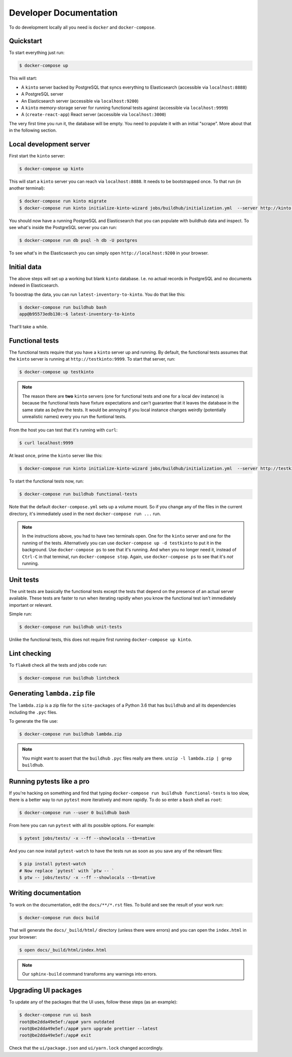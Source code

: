 .. _dev:

Developer Documentation
#######################

To do development locally all you need is ``docker`` and ``docker-compose``.

Quickstart
==========

To start everything just run:

.. code-block:: shell

    $ docker-compose up

This will start:

* A ``kinto`` server backed by PostgreSQL that syncs everything to
  Elasticsearch (accessible via ``localhost:8888``)
* A PostgreSQL server
* An Elasticsearch server (accessible via ``localhost:9200``)
* A ``kinto`` memory-storage server for running functional tests against
  (accessible via ``localhost:9999``)
* A (``create-react-app``) React server (accessible via ``localhost:3000``)

The very first time you run it, the database will be empty. You need to
populate it with an initial "scrape". More about that in the following
section.


Local development server
========================

First start the ``kinto`` server:

.. code-block:: shell

    $ docker-compose up kinto

This will start a ``kinto`` server you can reach via ``localhost:8888``.
It needs to be bootstrapped once. To that run (in another terminal):

.. code-block:: shell

    $ docker-compose run kinto migrate
    $ docker-compose run kinto initialize-kinto-wizard jobs/buildhub/initialization.yml  --server http://kinto:8888/v1 --auth user:pass

You should now have a running PostgreSQL and Elasticsearch that you can
populate with buildhub data and inspect. To see what's inside the PostgreSQL
server you can run:

.. code-block:: shell

    $ docker-compose run db psql -h db -U postgres

To see what's in the Elasticsearch you can simply open
``http://localhost:9200`` in your browser.


Initial data
============

The above steps will set up a working but blank ``kinto`` database. I.e.
no actual records in PostgreSQL and no documents indexed in Elasticsearch.

To boostrap the data, you can run ``latest-inventory-to-kinto``. You do that
like this:


.. code-block:: shell

    $ docker-compose run buildhub bash
    app@b95573edb130:~$ latest-inventory-to-kinto

That'll take a while.

Functional tests
================

The functional tests require that you have a ``kinto`` server up and running.
By default, the functional tests assumes that the ``kinto`` server is running
at ``http://testkinto:9999``. To start that server, run:

.. code-block:: shell

    $ docker-compose up testkinto


.. note::

    The reason there are **two** ``kinto`` servers (one for functional tests
    and one for a local dev instance) is because the functional tests have
    fixture expectations and can't guarantee that it leaves the database in
    the same state as *before* the tests.
    It would be annoying if you local instance changes weirdly (potentially
    unrealistic names) every you run the funtional tests.

From the host you can test that it's running with ``curl``:

.. code-block:: shell

    $ curl localhost:9999

At least once, prime the ``kinto`` server like this:

.. code-block:: shell

    $ docker-compose run kinto initialize-kinto-wizard jobs/buildhub/initialization.yml  --server http://testkinto:9999/v1 --auth user:pass

To start the functional tests now, run:

.. code-block:: shell

    $ docker-compose run buildhub functional-tests

Note that the default ``docker-compose.yml`` sets up a volume mount. So
if you change any of the files in the current directory, it's immediately
used in the next ``docker-compose run ...`` run.

.. note::

    In the instructions above, you had to have two terminals open. One for the
    ``kinto`` server and one for the running of the tests. Alternatively
    you can use ``docker-compose up -d testkinto`` to put it in the background.
    Use ``docker-compose ps`` to see that it's running.
    And when you no longer need it, instead of ``Ctrl-C`` in that terminal,
    run ``docker-compose stop``. Again, use ``docker-compose ps`` to see that
    it's *not* running.

Unit tests
==========

The unit tests are basically the functional tests except the tests
that depend on the presence of an actual server available. These tests
are faster to run when iterating rapidly when you know the
functional test isn't immediately important or relevant.

Simple run:

.. code-block:: shell

    $ docker-compose run buildhub unit-tests

Unlike the functional tests, this does not require first running
``docker-compose up kinto``.


Lint checking
=============

To ``flake8`` check all the tests and jobs code run:

.. code-block:: shell

    $ docker-compose run buildhub lintcheck


Generating ``lambda.zip`` file
==============================

The ``lambda.zip`` is a zip file for the ``site-packages`` of a Python 3.6
that has ``buildhub`` and all its dependencies including the ``.pyc`` files.

To generate the file use:

.. code-block:: shell

    $ docker-compose run buildhub lambda.zip

.. note::

    You might want to assert that the ``buildhub`` ``.pyc`` files really
    are there. ``unzip -l lambda.zip | grep buildhub``.

Running pytests like a pro
==========================

If you're hacking on something and find that typing
``docker-compose run buildhub functional-tests`` is too slow, there is a
better way to run ``pytest`` more iteratively and more rapidly. To do
so enter a ``bash`` shell as ``root``:

.. code-block:: shell

    $ docker-compose run --user 0 buildhub bash

From here you can run ``pytest`` with all its possible options.
For example:

.. code-block:: shell

    $ pytest jobs/tests/ -x --ff --showlocals --tb=native

And you can now install ``pytest-watch`` to have the tests run as soon
as you save any of the relevant files:


.. code-block:: shell

    $ pip install pytest-watch
    # Now replace `pytest` with `ptw -- `
    $ ptw -- jobs/tests/ -x --ff --showlocals --tb=native

Writing documentation
=====================

To work on the documentation, edit the ``docs/**/*.rst`` files. To build
and see the result of your work run:

.. code-block:: shell

    $ docker-compose run docs build

That will generate the ``docs/_build/html/`` directory (unless there were
errors) and you can open the ``index.html`` in your browser:

.. code-block:: shell

    $ open docs/_build/html/index.html

.. note::

    Our ``sphinx-build`` command transforms any warnings into errors.

Upgrading UI packages
=====================

To update any of the packages that the UI uses, follow these steps
(as an example):

.. code-block:: shell

    $ docker-compose run ui bash
    root@be2dda49e5ef:/app# yarn outdated
    root@be2dda49e5ef:/app# yarn upgrade prettier --latest
    root@be2dda49e5ef:/app# exit

Check that the ``ui/package.json`` and ``ui/yarn.lock`` changed accordingly.
